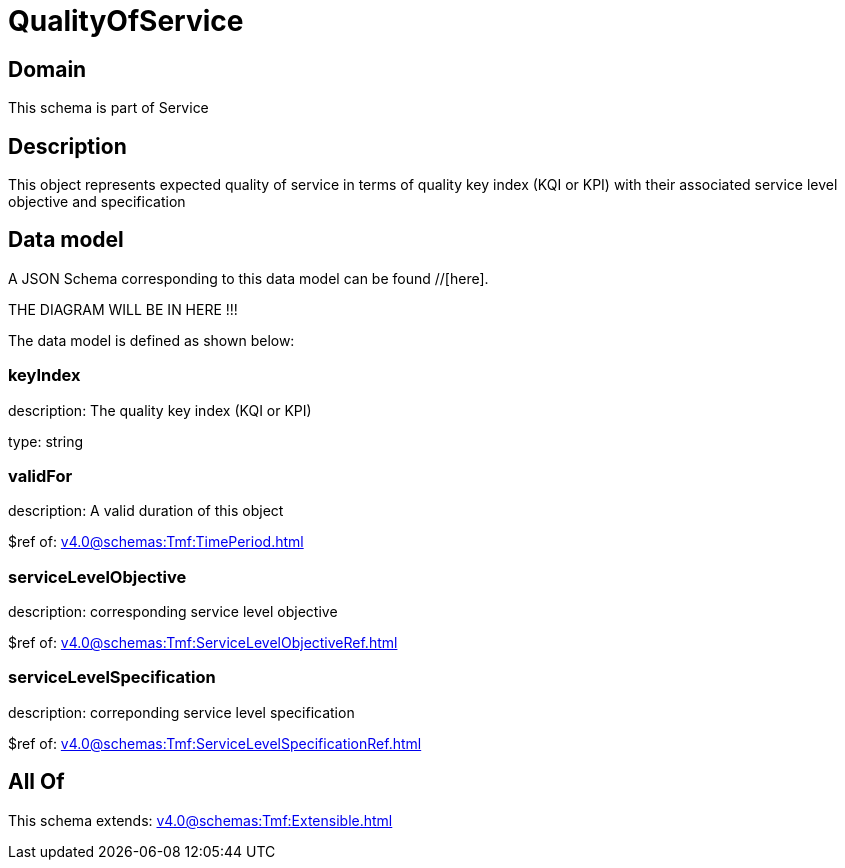 = QualityOfService

[#domain]
== Domain

This schema is part of Service

[#description]
== Description
This object represents expected quality of service in terms of quality key index (KQI or KPI) with their associated service level objective and specification


[#data_model]
== Data model

A JSON Schema corresponding to this data model can be found //[here].

THE DIAGRAM WILL BE IN HERE !!!


The data model is defined as shown below:


=== keyIndex
description: The quality key index (KQI or KPI)

type: string


=== validFor
description: A valid duration of this object

$ref of: xref:v4.0@schemas:Tmf:TimePeriod.adoc[]


=== serviceLevelObjective
description: corresponding service level objective

$ref of: xref:v4.0@schemas:Tmf:ServiceLevelObjectiveRef.adoc[]


=== serviceLevelSpecification
description: correponding service level specification

$ref of: xref:v4.0@schemas:Tmf:ServiceLevelSpecificationRef.adoc[]


[#all_of]
== All Of

This schema extends: xref:v4.0@schemas:Tmf:Extensible.adoc[]
